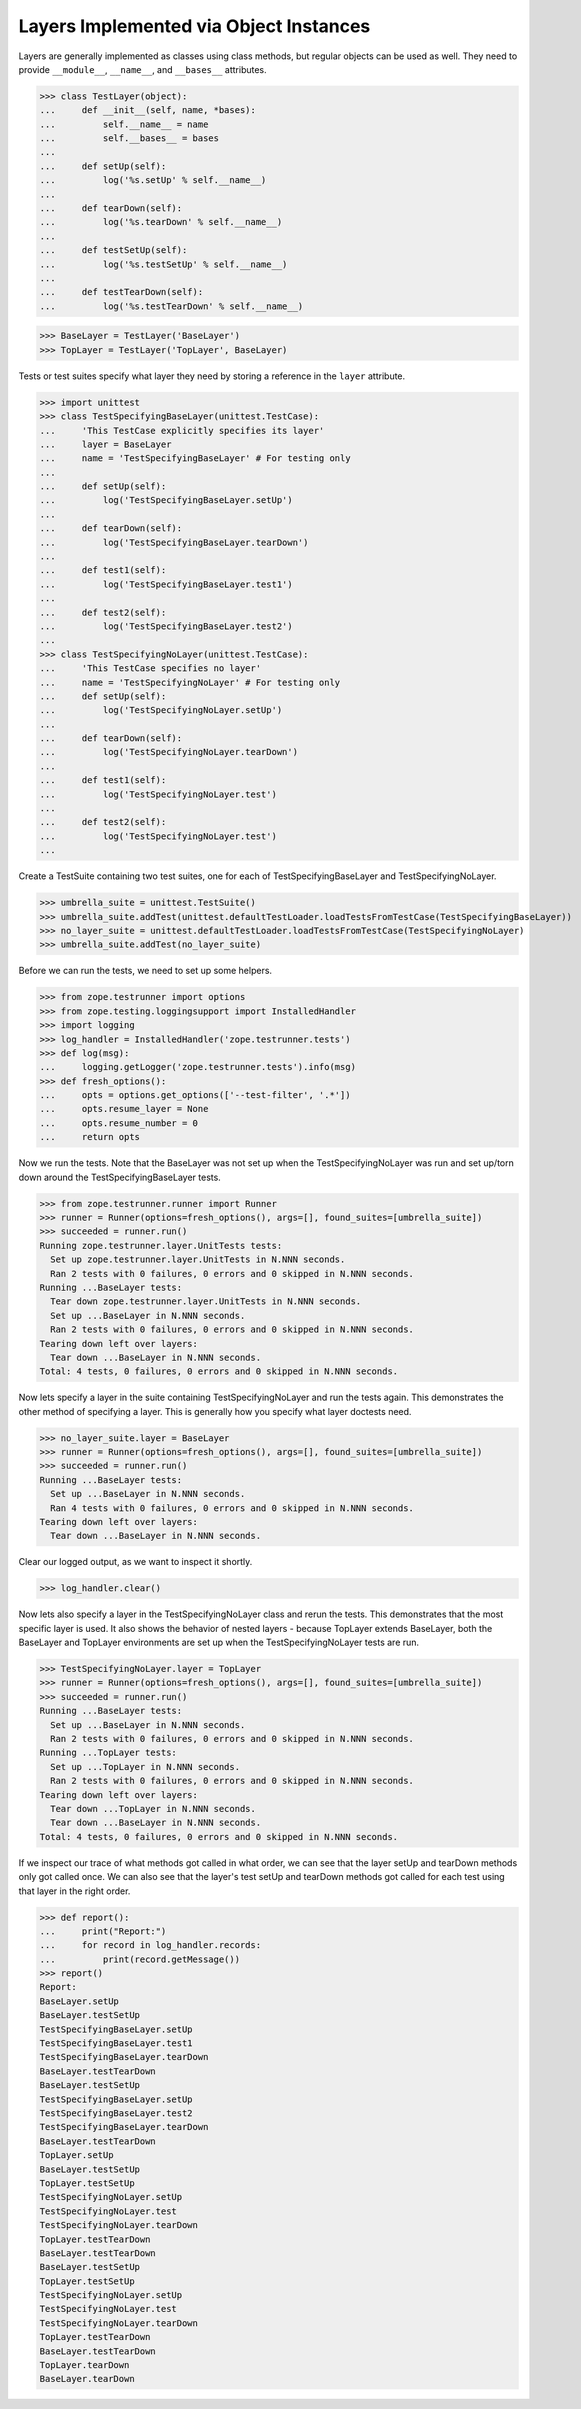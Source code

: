 =========================================
 Layers Implemented via Object Instances
=========================================

Layers are generally implemented as classes using class methods, but
regular objects can be used as well. They need to provide ``__module__``,
``__name__``, and ``__bases__`` attributes.

>>> class TestLayer(object):
...     def __init__(self, name, *bases):
...         self.__name__ = name
...         self.__bases__ = bases
...
...     def setUp(self):
...         log('%s.setUp' % self.__name__)
...
...     def tearDown(self):
...         log('%s.tearDown' % self.__name__)
...
...     def testSetUp(self):
...         log('%s.testSetUp' % self.__name__)
...
...     def testTearDown(self):
...         log('%s.testTearDown' % self.__name__)

>>> BaseLayer = TestLayer('BaseLayer')
>>> TopLayer = TestLayer('TopLayer', BaseLayer)

Tests or test suites specify what layer they need by storing a reference
in the ``layer`` attribute.

>>> import unittest
>>> class TestSpecifyingBaseLayer(unittest.TestCase):
...     'This TestCase explicitly specifies its layer'
...     layer = BaseLayer
...     name = 'TestSpecifyingBaseLayer' # For testing only
...
...     def setUp(self):
...         log('TestSpecifyingBaseLayer.setUp')
...
...     def tearDown(self):
...         log('TestSpecifyingBaseLayer.tearDown')
...
...     def test1(self):
...         log('TestSpecifyingBaseLayer.test1')
...
...     def test2(self):
...         log('TestSpecifyingBaseLayer.test2')
...
>>> class TestSpecifyingNoLayer(unittest.TestCase):
...     'This TestCase specifies no layer'
...     name = 'TestSpecifyingNoLayer' # For testing only
...     def setUp(self):
...         log('TestSpecifyingNoLayer.setUp')
...
...     def tearDown(self):
...         log('TestSpecifyingNoLayer.tearDown')
...
...     def test1(self):
...         log('TestSpecifyingNoLayer.test')
...
...     def test2(self):
...         log('TestSpecifyingNoLayer.test')
...

Create a TestSuite containing two test suites, one for each of
TestSpecifyingBaseLayer and TestSpecifyingNoLayer.

>>> umbrella_suite = unittest.TestSuite()
>>> umbrella_suite.addTest(unittest.defaultTestLoader.loadTestsFromTestCase(TestSpecifyingBaseLayer))
>>> no_layer_suite = unittest.defaultTestLoader.loadTestsFromTestCase(TestSpecifyingNoLayer)
>>> umbrella_suite.addTest(no_layer_suite)

Before we can run the tests, we need to set up some helpers.

>>> from zope.testrunner import options
>>> from zope.testing.loggingsupport import InstalledHandler
>>> import logging
>>> log_handler = InstalledHandler('zope.testrunner.tests')
>>> def log(msg):
...     logging.getLogger('zope.testrunner.tests').info(msg)
>>> def fresh_options():
...     opts = options.get_options(['--test-filter', '.*'])
...     opts.resume_layer = None
...     opts.resume_number = 0
...     return opts

Now we run the tests. Note that the BaseLayer was not set up when the
TestSpecifyingNoLayer was run and set up/torn down around the
TestSpecifyingBaseLayer tests.

>>> from zope.testrunner.runner import Runner
>>> runner = Runner(options=fresh_options(), args=[], found_suites=[umbrella_suite])
>>> succeeded = runner.run()
Running zope.testrunner.layer.UnitTests tests:
  Set up zope.testrunner.layer.UnitTests in N.NNN seconds.
  Ran 2 tests with 0 failures, 0 errors and 0 skipped in N.NNN seconds.
Running ...BaseLayer tests:
  Tear down zope.testrunner.layer.UnitTests in N.NNN seconds.
  Set up ...BaseLayer in N.NNN seconds.
  Ran 2 tests with 0 failures, 0 errors and 0 skipped in N.NNN seconds.
Tearing down left over layers:
  Tear down ...BaseLayer in N.NNN seconds.
Total: 4 tests, 0 failures, 0 errors and 0 skipped in N.NNN seconds.


Now lets specify a layer in the suite containing TestSpecifyingNoLayer
and run the tests again. This demonstrates the other method of
specifying a layer. This is generally how you specify what layer
doctests need.

>>> no_layer_suite.layer = BaseLayer
>>> runner = Runner(options=fresh_options(), args=[], found_suites=[umbrella_suite])
>>> succeeded = runner.run()
Running ...BaseLayer tests:
  Set up ...BaseLayer in N.NNN seconds.
  Ran 4 tests with 0 failures, 0 errors and 0 skipped in N.NNN seconds.
Tearing down left over layers:
  Tear down ...BaseLayer in N.NNN seconds.

Clear our logged output, as we want to inspect it shortly.

>>> log_handler.clear()

Now lets also specify a layer in the TestSpecifyingNoLayer class and
rerun the tests. This demonstrates that the most specific layer is
used. It also shows the behavior of nested layers - because TopLayer
extends BaseLayer, both the BaseLayer and TopLayer environments are
set up when the TestSpecifyingNoLayer tests are run.

>>> TestSpecifyingNoLayer.layer = TopLayer
>>> runner = Runner(options=fresh_options(), args=[], found_suites=[umbrella_suite])
>>> succeeded = runner.run()
Running ...BaseLayer tests:
  Set up ...BaseLayer in N.NNN seconds.
  Ran 2 tests with 0 failures, 0 errors and 0 skipped in N.NNN seconds.
Running ...TopLayer tests:
  Set up ...TopLayer in N.NNN seconds.
  Ran 2 tests with 0 failures, 0 errors and 0 skipped in N.NNN seconds.
Tearing down left over layers:
  Tear down ...TopLayer in N.NNN seconds.
  Tear down ...BaseLayer in N.NNN seconds.
Total: 4 tests, 0 failures, 0 errors and 0 skipped in N.NNN seconds.


If we inspect our trace of what methods got called in what order, we
can see that the layer setUp and tearDown methods only got called
once. We can also see that the layer's test setUp and tearDown methods
got called for each test using that layer in the right order.

>>> def report():
...     print("Report:")
...     for record in log_handler.records:
...         print(record.getMessage())
>>> report()
Report:
BaseLayer.setUp
BaseLayer.testSetUp
TestSpecifyingBaseLayer.setUp
TestSpecifyingBaseLayer.test1
TestSpecifyingBaseLayer.tearDown
BaseLayer.testTearDown
BaseLayer.testSetUp
TestSpecifyingBaseLayer.setUp
TestSpecifyingBaseLayer.test2
TestSpecifyingBaseLayer.tearDown
BaseLayer.testTearDown
TopLayer.setUp
BaseLayer.testSetUp
TopLayer.testSetUp
TestSpecifyingNoLayer.setUp
TestSpecifyingNoLayer.test
TestSpecifyingNoLayer.tearDown
TopLayer.testTearDown
BaseLayer.testTearDown
BaseLayer.testSetUp
TopLayer.testSetUp
TestSpecifyingNoLayer.setUp
TestSpecifyingNoLayer.test
TestSpecifyingNoLayer.tearDown
TopLayer.testTearDown
BaseLayer.testTearDown
TopLayer.tearDown
BaseLayer.tearDown
